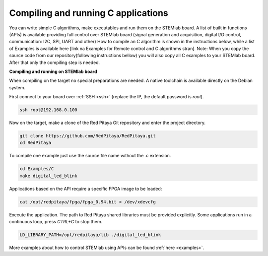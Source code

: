 ####################################
Compiling and running C applications
####################################

You can write simple C algorithms, make executables and run them on the STEMlab board. A list of
built in functions (APIs) is available providing full control over STEMlab board (signal generation and
acquisition, digital I/O control, communication: I2C, SPI, UART and other)
How to compile an C algorithm is shown in the instructions below, while a list of Examples is available
here [link na Examples for Remote control and C algorithms stran].
Note: When you copy the source code from our repository(following instructions bellow) you will also
copy all C examples to your STEMlab board. After that only the compiling step is needed.

**Compiling and running on STEMlab board**

When compiling on the target no special preparations are needed. A native toolchain is available directly on the
Debian system.

First connect to your board over :ref:`SSH <ssh>` (replace the IP, the default password is `root`).

.. code-block:: shell-session

    ssh root@192.168.0.100

Now on the target, make a clone of the Red Pitaya Git repository and enter the project directory.

.. code-block:: shell-session

    git clone https://github.com/RedPitaya/RedPitaya.git
    cd RedPitaya

To compile one example just use the source file name without the `.c` extension.

.. code-block:: shell-session

    cd Examples/C
    make digital_led_blink

Applications based on the API require a specific FPGA image to be loaded:

.. code-block:: shell-session

    cat /opt/redpitaya/fpga/fpga_0.94.bit > /dev/xdevcfg

Execute the application. The path to Red Pitaya shared libraries must be provided explicitly. Some applications run in 
a continuous loop, press `CTRL+C` to stop them.
    
.. code-block:: shell-session
    
    LD_LIBRARY_PATH=/opt/redpitaya/lib ./digital_led_blink


More examples about how to control STEMlab using APIs can be found :ref:`here <examples>`.
    
